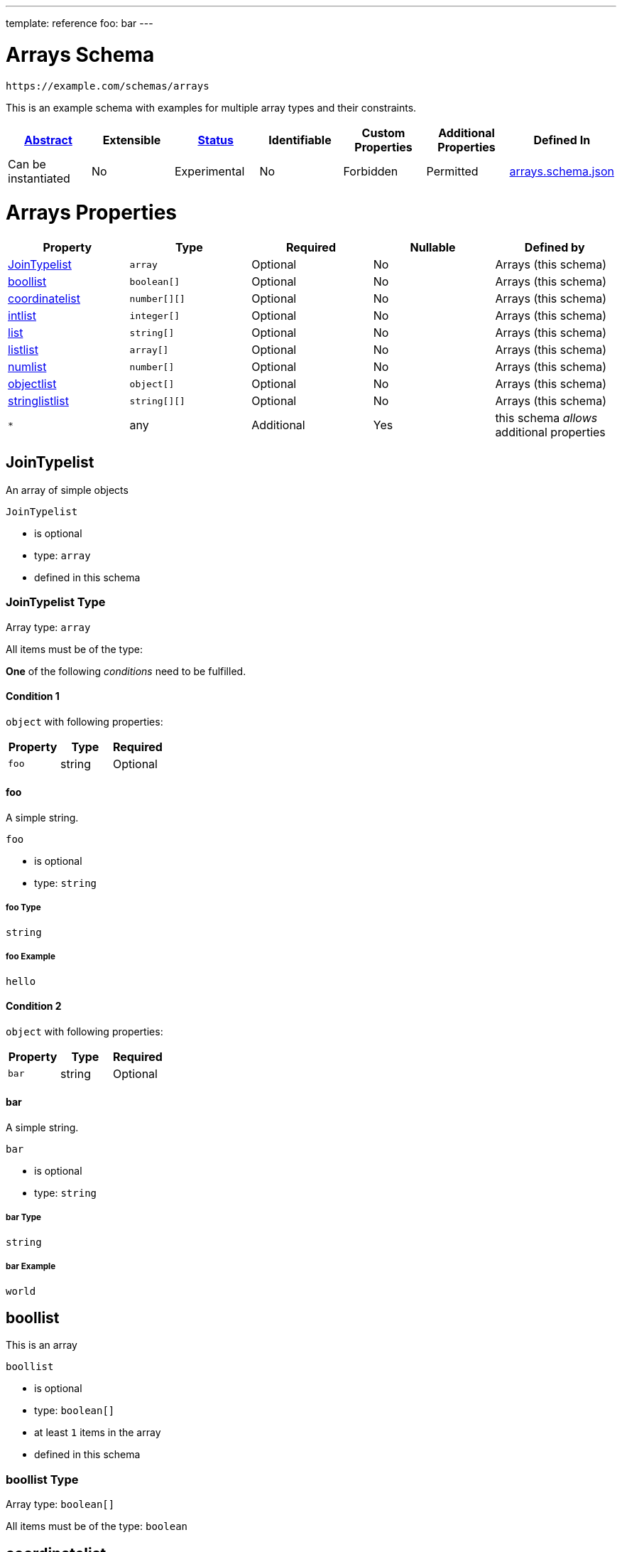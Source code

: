 ---
template: reference
foo: bar
---

= Arrays Schema

....
https://example.com/schemas/arrays
....

This is an example schema with examples for multiple array types and their constraints.

|===
|link:../abstract.asciidoc[Abstract] |Extensible |link:../status.asciidoc[Status] |Identifiable |Custom Properties |Additional Properties |Defined In

|Can be instantiated
|No
|Experimental
|No
|Forbidden
|Permitted
|link:arrays.schema.json[arrays.schema.json]
|===

= Arrays Properties

|===
|Property |Type |Required |Nullable |Defined by

|xref:jointypelist[JoinTypelist]
|`array`
|Optional
|No
|Arrays (this schema)

|xref:boollist[boollist]
|`boolean[]`
|Optional
|No
|Arrays (this schema)

|xref:coordinatelist[coordinatelist]
|`number[][]`
|Optional
|No
|Arrays (this schema)

|xref:intlist[intlist]
|`integer[]`
|Optional
|No
|Arrays (this schema)

|xref:list[list]
|`string[]`
|Optional
|No
|Arrays (this schema)

|xref:listlist[listlist]
|`array[]`
|Optional
|No
|Arrays (this schema)

|xref:numlist[numlist]
|`number[]`
|Optional
|No
|Arrays (this schema)

|xref:objectlist[objectlist]
|`object[]`
|Optional
|No
|Arrays (this schema)

|xref:stringlistlist[stringlistlist]
|`string[][]`
|Optional
|No
|Arrays (this schema)

|`*`
|any
|Additional
|Yes
|this schema _allows_ additional properties
|===

== JoinTypelist

An array of simple objects

`JoinTypelist`

* is optional
* type: `array`
* defined in this schema

=== JoinTypelist Type

Array type: `array`

All items must be of the type:

*One* of the following _conditions_ need to be fulfilled.

==== Condition 1

`object` with following properties:

|===
|Property |Type |Required

|`foo`
|string
|Optional
|===

==== foo

A simple string.

`foo`

* is optional
* type: `string`

===== foo Type

`string`

===== foo Example

[source,json]
----
hello
----

==== Condition 2

`object` with following properties:

|===
|Property |Type |Required

|`bar`
|string
|Optional
|===

==== bar

A simple string.

`bar`

* is optional
* type: `string`

===== bar Type

`string`

===== bar Example

[source,json]
----
world
----

== boollist

This is an array

`boollist`

* is optional
* type: `boolean[]`
* at least `1` items in the array
* defined in this schema

=== boollist Type

Array type: `boolean[]`

All items must be of the type: `boolean`

== coordinatelist

This is an array of coordinates in three-dimensional space.

`coordinatelist`

* is optional
* type: `number[][]` (nested array)
* no more than `10` items in the array
* defined in this schema

=== coordinatelist Type

Nested array type: `number[]`

All items must be of the type: `number`

* minimum value: `0`
* maximum value: `10`

A coordinate, specified by `x`, `y`, and `z` values

== intlist

This is an array

`intlist`

* is optional
* type: `integer[]`
* between `1` and `10` items in the array
* defined in this schema

=== intlist Type

Array type: `integer[]`

All items must be of the type: `integer`

== list

This is an array

`list`

* is optional
* type: `string[]`
* defined in this schema

=== list Type

Array type: `string[]`

All items must be of the type: `string`

== listlist

This is an array of arrays

`listlist`

* is optional
* type: `array[]` (nested array)
* defined in this schema

=== listlist Type

Nested array type: `array`

== numlist

This is an array

`numlist`

* is optional
* type: `number[]`
* no more than `10` items in the array
* defined in this schema

=== numlist Type

Array type: `number[]`

All items must be of the type: `number`

* minimum value: `10`

== objectlist

An array of simple objects

`objectlist`

* is optional
* type: `object[]`
* defined in this schema

=== objectlist Type

Array type: `object[]`

All items must be of the type: `object` with following properties:

|===
|Property |Type |Required

|`a`
|string
|*Required*

|`b`
|integer
|Optional
|===

==== a

The a property

`a`

* is *required*
* type: `string`

===== a Type

`string`

==== b

The b property

`b`

* is optional
* type: `integer`

===== b Type

`integer`

== stringlistlist

This is an array of arrays of strings

`stringlistlist`

* is optional
* type: `string[][]` (nested array)
* defined in this schema

=== stringlistlist Type

Nested array type: `string[]`

All items must be of the type: `string`
